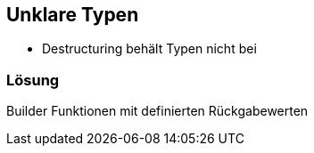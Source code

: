 == Unklare Typen

- Destructuring behält Typen nicht bei


=== Lösung

Builder Funktionen mit definierten Rückgabewerten